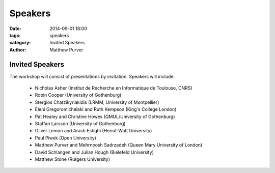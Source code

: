 ========
Speakers
========

:date: 2014-09-01 18:00
:tags: speakers
:category: Invited Speakers
:author: Matthew Purver


Invited Speakers
================

The workshop will consist of presentations by invitation. Speakers will include:

 * Nicholas Asher (Institut de Recherche en Informatique de Toulouse, CNRS)
 * Robin Cooper (University of Gothenburg)
 * Stergios Chatzikyriakidis (LRMM, University of Montpellier)
 * Eleni Gregoromichelaki and Ruth Kempson (King's College London)
 * Pat Healey and Christine Howes  (QMUL/University of Gothenburg)
 * Staffan Larsson  (University of Gothenburg)
 * Oliver Lemon and Arash Eshghi (Heriot-Watt University)
 * Paul Piwek (Open University)
 * Matthew Purver and Mehrnoosh Sadrzadeh (Queen Mary University of London)
 * David Schlangen and Julian Hough (Bielefeld University)
 * Matthew Stone (Rutgers University)
